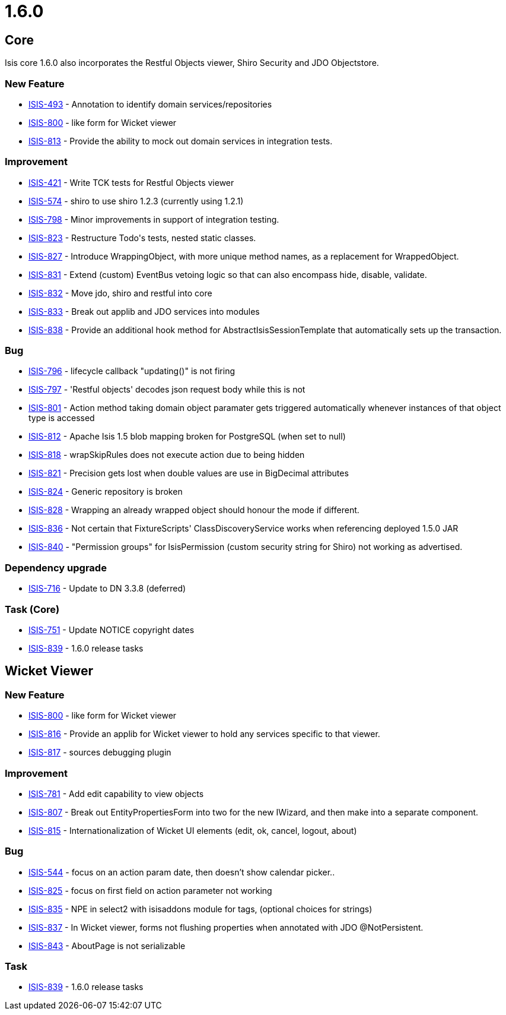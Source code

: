 = 1.6.0

:Notice: Licensed to the Apache Software Foundation (ASF) under one or more contributor license agreements. See the NOTICE file distributed with this work for additional information regarding copyright ownership. The ASF licenses this file to you under the Apache License, Version 2.0 (the "License"); you may not use this file except in compliance with the License. You may obtain a copy of the License at. http://www.apache.org/licenses/LICENSE-2.0 . Unless required by applicable law or agreed to in writing, software distributed under the License is distributed on an "AS IS" BASIS, WITHOUT WARRANTIES OR  CONDITIONS OF ANY KIND, either express or implied. See the License for the specific language governing permissions and limitations under the License.
:page-partial:



== Core

Isis core 1.6.0 also incorporates the Restful Objects viewer, Shiro Security and JDO Objectstore.


=== New Feature

* link:https://issues.apache.org/jira/browse/ISIS-493[ISIS-493] - Annotation to identify domain services/repositories
* link:https://issues.apache.org/jira/browse/ISIS-800[ISIS-800] - like form for Wicket viewer
* link:https://issues.apache.org/jira/browse/ISIS-813[ISIS-813] - Provide the ability to mock out domain services in integration tests.


=== Improvement

* link:https://issues.apache.org/jira/browse/ISIS-421[ISIS-421] - Write TCK tests for Restful Objects viewer
* link:https://issues.apache.org/jira/browse/ISIS-574[ISIS-574] - shiro to use shiro 1.2.3 (currently using 1.2.1)
* link:https://issues.apache.org/jira/browse/ISIS-798[ISIS-798] - Minor improvements in support of integration testing.
* link:https://issues.apache.org/jira/browse/ISIS-823[ISIS-823] - Restructure Todo&#39;s tests, nested static classes.
* link:https://issues.apache.org/jira/browse/ISIS-827[ISIS-827] - Introduce WrappingObject, with more unique method names, as a replacement for WrappedObject.
* link:https://issues.apache.org/jira/browse/ISIS-831[ISIS-831] - Extend (custom) EventBus vetoing logic so that can also encompass hide, disable, validate.
* link:https://issues.apache.org/jira/browse/ISIS-832[ISIS-832] - Move jdo, shiro and restful into core
* link:https://issues.apache.org/jira/browse/ISIS-833[ISIS-833] - Break out applib and JDO services into modules
* link:https://issues.apache.org/jira/browse/ISIS-838[ISIS-838] - Provide an additional hook method for AbstractIsisSessionTemplate that automatically sets up the transaction.


=== Bug

* link:https://issues.apache.org/jira/browse/ISIS-796[ISIS-796] - lifecycle callback &quot;updating()&quot; is not firing
* link:https://issues.apache.org/jira/browse/ISIS-797[ISIS-797] - &#39;Restful objects&#39; decodes json request body while this is not
* link:https://issues.apache.org/jira/browse/ISIS-801[ISIS-801] - Action method taking domain object paramater gets triggered automatically whenever instances of that object type is accessed
* link:https://issues.apache.org/jira/browse/ISIS-812[ISIS-812] - Apache Isis 1.5 blob mapping broken for PostgreSQL (when set to null)
* link:https://issues.apache.org/jira/browse/ISIS-818[ISIS-818] - wrapSkipRules does not execute action due to being hidden
* link:https://issues.apache.org/jira/browse/ISIS-821[ISIS-821] - Precision gets lost when double values are use in BigDecimal attributes
* link:https://issues.apache.org/jira/browse/ISIS-824[ISIS-824] - Generic repository is broken
* link:https://issues.apache.org/jira/browse/ISIS-828[ISIS-828] - Wrapping an already wrapped object should honour the mode if different.
* link:https://issues.apache.org/jira/browse/ISIS-836[ISIS-836] - Not certain that FixtureScripts&#39; ClassDiscoveryService works when referencing deployed 1.5.0 JAR
* link:https://issues.apache.org/jira/browse/ISIS-840[ISIS-840] - &quot;Permission groups&quot; for IsisPermission (custom security string for Shiro) not working as advertised.


=== Dependency upgrade

* link:https://issues.apache.org/jira/browse/ISIS-716[ISIS-716] - Update to DN 3.3.8 (deferred)


=== Task (Core)

* link:https://issues.apache.org/jira/browse/ISIS-751[ISIS-751] - Update NOTICE copyright dates
* link:https://issues.apache.org/jira/browse/ISIS-839[ISIS-839] - 1.6.0 release tasks




== Wicket Viewer


=== New Feature

* link:https://issues.apache.org/jira/browse/ISIS-800[ISIS-800] - like form for Wicket viewer
* link:https://issues.apache.org/jira/browse/ISIS-816[ISIS-816] - Provide an applib for Wicket viewer to hold any services specific to that viewer.
* link:https://issues.apache.org/jira/browse/ISIS-817[ISIS-817] - sources debugging plugin

=== Improvement

* link:https://issues.apache.org/jira/browse/ISIS-781[ISIS-781] - Add edit capability to view objects
* link:https://issues.apache.org/jira/browse/ISIS-807[ISIS-807] - Break out EntityPropertiesForm into two for the new IWizard, and then make into a separate component.
* link:https://issues.apache.org/jira/browse/ISIS-815[ISIS-815] - Internationalization of Wicket UI elements (edit, ok, cancel, logout, about)

=== Bug

* link:https://issues.apache.org/jira/browse/ISIS-544[ISIS-544] - focus on an action param date, then doesn't show calendar picker..
* link:https://issues.apache.org/jira/browse/ISIS-825[ISIS-825] - focus on first field on action parameter not working
* link:https://issues.apache.org/jira/browse/ISIS-835[ISIS-835] - NPE in select2 with isisaddons module for tags, (optional choices for strings)
* link:https://issues.apache.org/jira/browse/ISIS-837[ISIS-837] - In Wicket viewer, forms not flushing properties when annotated with JDO @NotPersistent.
* link:https://issues.apache.org/jira/browse/ISIS-843[ISIS-843] - AboutPage is not serializable


=== Task

* link:https://issues.apache.org/jira/browse/ISIS-839[ISIS-839] - 1.6.0 release tasks




